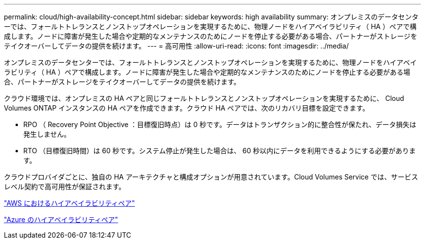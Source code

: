 ---
permalink: cloud/high-availability-concept.html 
sidebar: sidebar 
keywords: high availability 
summary: オンプレミスのデータセンターでは、フォールトトレランスとノンストップオペレーションを実現するために、物理ノードをハイアベイラビリティ（ HA ）ペアで構成します。ノードに障害が発生した場合や定期的なメンテナンスのためにノードを停止する必要がある場合、パートナーがストレージをテイクオーバーしてデータの提供を続けます。 
---
= 高可用性
:allow-uri-read: 
:icons: font
:imagesdir: ../media/


[role="lead"]
オンプレミスのデータセンターでは、フォールトトレランスとノンストップオペレーションを実現するために、物理ノードをハイアベイラビリティ（ HA ）ペアで構成します。ノードに障害が発生した場合や定期的なメンテナンスのためにノードを停止する必要がある場合、パートナーがストレージをテイクオーバーしてデータの提供を続けます。

クラウド環境では、オンプレミスの HA ペアと同じフォールトトレランスとノンストップオペレーションを実現するために、 Cloud Volumes ONTAP インスタンスの HA ペアを作成できます。クラウド HA ペアでは、次のリカバリ目標を設定できます。

* RPO （ Recovery Point Objective ：目標復旧時点）は 0 秒です。データはトランザクション的に整合性が保たれ、データ損失は発生しません。
* RTO （目標復旧時間）は 60 秒です。システム停止が発生した場合は、 60 秒以内にデータを利用できるようにする必要があります。


クラウドプロバイダごとに、独自の HA アーキテクチャと構成オプションが用意されています。Cloud Volumes Service では、サービスレベル契約で高可用性が保証されます。

https://docs.netapp.com/us-en/occm/concept_ha.html["AWS におけるハイアベイラビリティペア"]

https://docs.netapp.com/us-en/occm/concept_ha_azure.html["Azure のハイアベイラビリティペア"]
